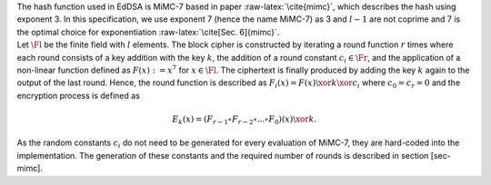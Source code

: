 | The hash function used in EdDSA is MiMC-7 based in paper
  :raw-latex:`\cite{mimc}`, which describes the hash using exponent 3.
  In this specification, we use exponent 7 (hence the name MiMC-7) as 3
  and :math:`l-1` are not coprime and 7 is the optimal choice for
  exponentiation :raw-latex:`\cite[Sec. 6]{mimc}`.
| Let :math:`\Fl` be the finite field with :math:`l` elements. The block
  cipher is constructed by iterating a round function :math:`r` times
  where each round consists of a key addition with the key :math:`k`,
  the addition of a round constant :math:`c_i\in \Fr`, and the
  application of a non-linear function defined as :math:`F(x) :=x^7` for
  :math:`x\in \Fl`. The ciphertext is finally produced by adding the key
  :math:`k` again to the output of the last round. Hence, the round
  function is described as :math:`F_i(x) = F(x) \xor k \xor c_i` where
  :math:`c_0 = c_r = 0` and the encryption process is defined as

  .. math:: E_k(x) = (F_{r-1} \circ F_{r-2} \circ ... \circ F_0)(x) \xor k.

As the random constants :math:`c_i` do not need to be generated for
every evaluation of MiMC-7, they are hard-coded into the implementation.
The generation of these constants and the required number of rounds is
described in section [sec-mimc].
